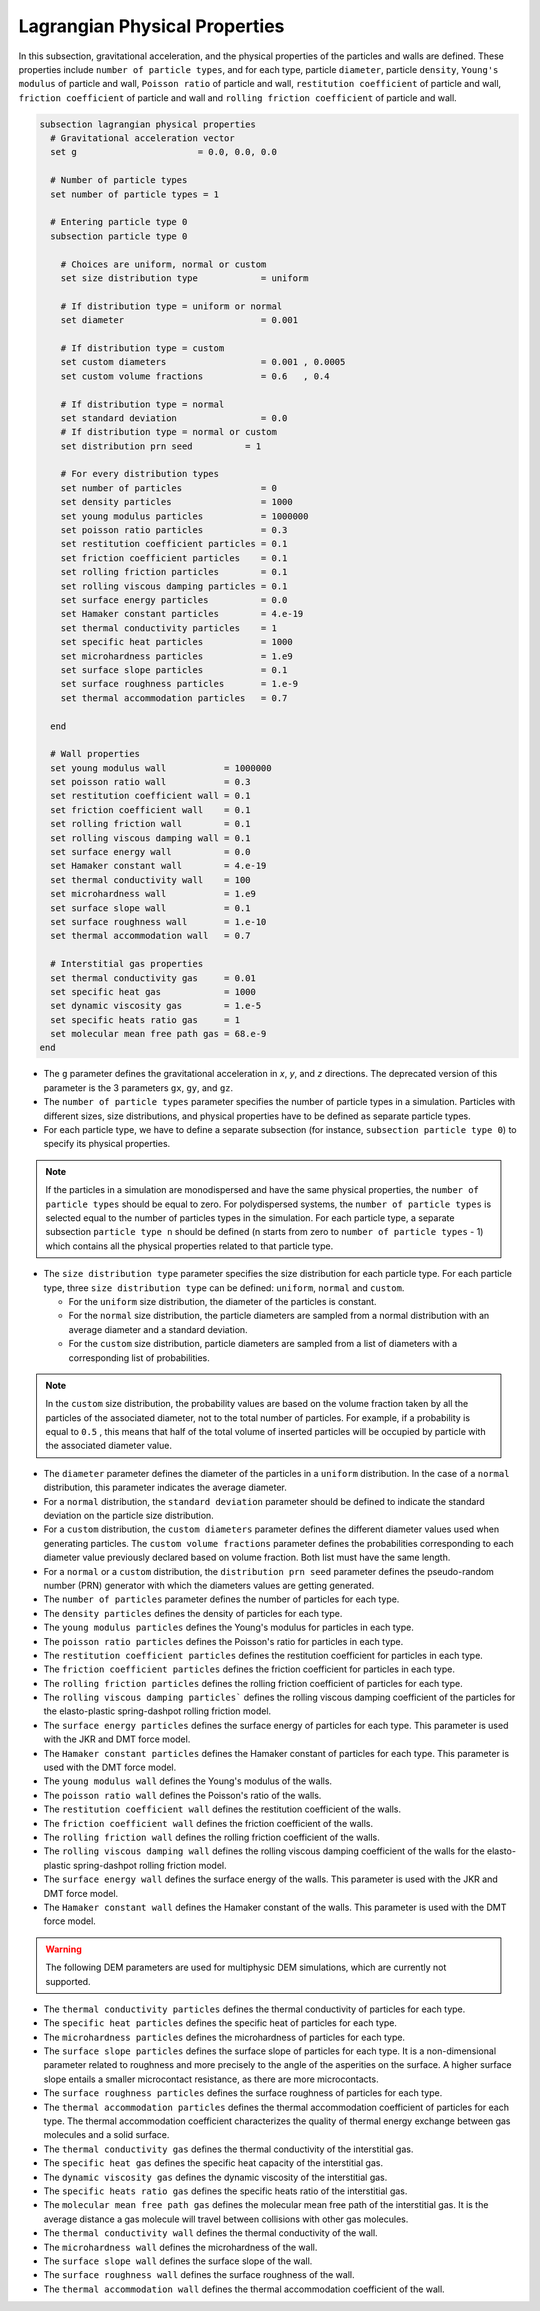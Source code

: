 ==============================
Lagrangian Physical Properties
==============================

In this subsection, gravitational acceleration, and the physical properties of the particles and walls are defined. These properties include ``number of particle types``, and for each type, particle ``diameter``, particle ``density``, ``Young's modulus`` of particle and wall, ``Poisson ratio`` of particle and wall, ``restitution coefficient`` of particle and wall, ``friction coefficient`` of particle and wall and ``rolling friction coefficient`` of particle and wall.

.. code-block:: text

  subsection lagrangian physical properties
    # Gravitational acceleration vector
    set g                       = 0.0, 0.0, 0.0

    # Number of particle types
    set number of particle types = 1

    # Entering particle type 0
    subsection particle type 0

      # Choices are uniform, normal or custom
      set size distribution type            = uniform

      # If distribution type = uniform or normal
      set diameter                          = 0.001

      # If distribution type = custom
      set custom diameters                  = 0.001 , 0.0005
      set custom volume fractions           = 0.6   , 0.4

      # If distribution type = normal
      set standard deviation                = 0.0
      # If distribution type = normal or custom
      set distribution prn seed          = 1

      # For every distribution types
      set number of particles               = 0
      set density particles                 = 1000
      set young modulus particles           = 1000000
      set poisson ratio particles           = 0.3
      set restitution coefficient particles = 0.1
      set friction coefficient particles    = 0.1
      set rolling friction particles        = 0.1
      set rolling viscous damping particles = 0.1
      set surface energy particles          = 0.0
      set Hamaker constant particles        = 4.e-19
      set thermal conductivity particles    = 1
      set specific heat particles           = 1000
      set microhardness particles           = 1.e9
      set surface slope particles           = 0.1
      set surface roughness particles       = 1.e-9
      set thermal accommodation particles   = 0.7

    end

    # Wall properties
    set young modulus wall           = 1000000
    set poisson ratio wall           = 0.3
    set restitution coefficient wall = 0.1
    set friction coefficient wall    = 0.1
    set rolling friction wall        = 0.1
    set rolling viscous damping wall = 0.1
    set surface energy wall          = 0.0
    set Hamaker constant wall        = 4.e-19
    set thermal conductivity wall    = 100
    set microhardness wall           = 1.e9
    set surface slope wall           = 0.1
    set surface roughness wall       = 1.e-10
    set thermal accommodation wall   = 0.7

    # Interstitial gas properties
    set thermal conductivity gas     = 0.01
    set specific heat gas            = 1000
    set dynamic viscosity gas        = 1.e-5
    set specific heats ratio gas     = 1
    set molecular mean free path gas = 68.e-9
  end

* The ``g`` parameter defines the gravitational acceleration in `x`, `y`, and `z` directions. The deprecated version of this parameter is the 3 parameters ``gx``, ``gy``, and ``gz``.

* The ``number of particle types`` parameter specifies the number of particle types in a simulation. Particles with different sizes, size distributions, and physical properties have to be defined as separate particle types.

* For each particle type, we have to define a separate subsection (for instance, ``subsection particle type 0``) to specify its physical properties.

.. note::
    If the particles in a simulation are monodispersed and have the same physical properties, the ``number of particle types`` should be equal to zero. For polydispersed systems, the ``number of particle types`` is selected equal to the number of particles types in the simulation. For each particle type, a separate subsection ``particle type n`` should be defined (n starts from zero to ``number of particle types`` - 1) which contains all the physical properties related to that particle type.

* The ``size distribution type`` parameter specifies the size distribution for each particle type. For each particle type, three ``size distribution type`` can be defined: ``uniform``, ``normal`` and ``custom``.

  - For the ``uniform`` size distribution, the diameter of the particles is constant.
  - For the ``normal`` size distribution, the particle diameters are sampled from a normal distribution with an average diameter and a standard deviation.
  - For the ``custom`` size distribution, particle diameters are sampled from a list of diameters with a corresponding list of probabilities.

.. note::
    In the ``custom`` size distribution, the probability values are based on the volume fraction taken by all the particles of the associated diameter, not to the total number of particles. For example, if a probability is equal to ``0.5`` , this means that half of the total volume of inserted particles will be occupied by particle with the associated diameter value.

* The ``diameter`` parameter defines the diameter of the particles in a ``uniform`` distribution. In the case of a ``normal`` distribution, this parameter indicates the average diameter.

* For a ``normal`` distribution, the ``standard deviation`` parameter should be defined to indicate the standard deviation on the particle size distribution.

* For a ``custom`` distribution, the ``custom diameters`` parameter defines the different diameter values used when generating particles. The ``custom volume fractions`` parameter defines the probabilities corresponding to each diameter value previously declared based on volume fraction. Both list must have the same length.

* For a ``normal`` or a ``custom`` distribution, the ``distribution prn seed`` parameter defines the pseudo-random number (PRN) generator with which the diameters values are getting generated.

* The ``number of particles`` parameter defines the number of particles for each type.

* The ``density particles`` defines the density of particles for each type.

* The ``young modulus particles`` defines the Young's modulus for particles in each type.

* The ``poisson ratio particles`` defines the Poisson's ratio for particles in each type.

* The ``restitution coefficient particles`` defines the restitution coefficient for particles in each type.

* The ``friction coefficient particles`` defines the friction coefficient for particles in each type.

* The ``rolling friction particles`` defines the rolling friction coefficient of particles for each type.

* The ``rolling viscous damping particles``` defines the rolling viscous damping coefficient of the particles for the elasto-plastic spring-dashpot rolling friction model.

* The ``surface energy particles`` defines the surface energy of particles for each type. This parameter is used with the JKR and DMT force model.

* The ``Hamaker constant particles`` defines the Hamaker constant of particles for each type. This parameter is used with the DMT force model.

* The ``young modulus wall`` defines the Young's modulus of the walls.

* The ``poisson ratio wall`` defines the Poisson's ratio of the walls.

* The ``restitution coefficient wall`` defines the restitution coefficient of the walls.

* The ``friction coefficient wall`` defines the friction coefficient of the walls.

* The ``rolling friction wall`` defines the rolling friction coefficient of the walls.

* The ``rolling viscous damping wall`` defines the rolling viscous damping coefficient of the walls for the elasto-plastic spring-dashpot rolling friction model.

* The ``surface energy wall`` defines the surface energy of the walls. This parameter is used with the JKR and DMT force model.

* The ``Hamaker constant wall`` defines the Hamaker constant of the walls. This parameter is used with the DMT force model.

.. warning::
    The following DEM parameters are used for multiphysic DEM simulations, which are currently not supported.

* The ``thermal conductivity particles`` defines the thermal conductivity of particles for each type.

* The ``specific heat particles`` defines the specific heat of particles for each type.

* The ``microhardness particles`` defines the microhardness of particles for each type.

* The ``surface slope particles`` defines the surface slope of particles for each type. It is a non-dimensional parameter related to roughness and more precisely to the angle of the asperities on the surface. A higher surface slope entails a smaller microcontact resistance, as there are more microcontacts.

* The ``surface roughness particles`` defines the surface roughness of particles for each type.

* The ``thermal accommodation particles`` defines the thermal accommodation coefficient of particles for each type. The thermal accommodation coefficient characterizes the quality of thermal energy exchange between gas molecules and a solid surface.

* The ``thermal conductivity gas`` defines the thermal conductivity of the interstitial gas.

* The ``specific heat gas`` defines the specific heat capacity of the interstitial gas.

* The ``dynamic viscosity gas`` defines the dynamic viscosity of the interstitial gas.

* The ``specific heats ratio gas`` defines the specific heats ratio of the interstitial gas.

* The ``molecular mean free path gas`` defines the molecular mean free path of the interstitial gas. It is the average distance a gas molecule will travel between collisions with other gas molecules.

* The ``thermal conductivity wall`` defines the thermal conductivity of the wall.

* The ``microhardness wall`` defines the microhardness of the wall.

* The ``surface slope wall`` defines the surface slope of the wall.

* The ``surface roughness wall`` defines the surface roughness of the wall.

* The ``thermal accommodation wall`` defines the thermal accommodation coefficient of the wall.
